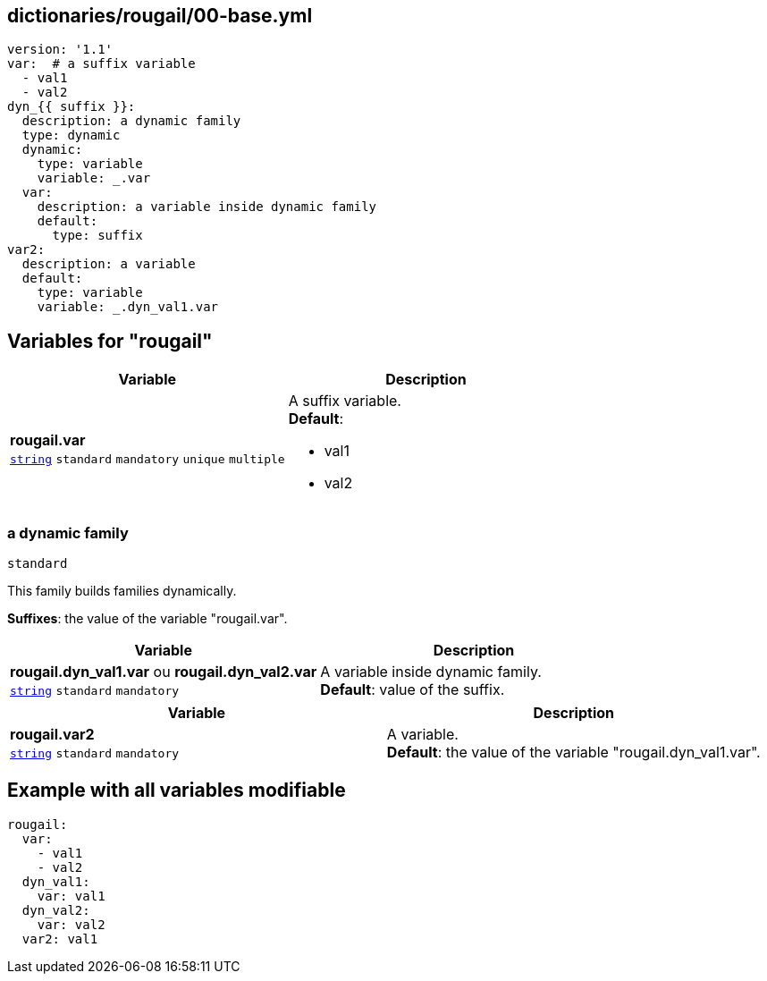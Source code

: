 == dictionaries/rougail/00-base.yml

[,yaml]
----
version: '1.1'
var:  # a suffix variable
  - val1
  - val2
dyn_{{ suffix }}:
  description: a dynamic family
  type: dynamic
  dynamic:
    type: variable
    variable: _.var
  var:
    description: a variable inside dynamic family
    default:
      type: suffix
var2:
  description: a variable
  default:
    type: variable
    variable: _.dyn_val1.var
----
== Variables for "rougail"

[cols="108a,108a",options="header"]
|====
| Variable                                                                                                   | Description                                                                                                
| 
**rougail.var** +
`https://rougail.readthedocs.io/en/latest/variable.html#variables-types[string]` `standard` `mandatory` `unique` `multiple`                                                                                                            | 
A suffix variable. +
**Default**: 

* val1
* val2                                                                                                            
|====

=== a dynamic family

`standard`


This family builds families dynamically.

**Suffixes**: the value of the variable "rougail.var".

[cols="108a,108a",options="header"]
|====
| Variable                                                                                                   | Description                                                                                                
| 
**rougail.dyn_val1.var** ou **rougail.dyn_val2.var** +
`https://rougail.readthedocs.io/en/latest/variable.html#variables-types[string]` `standard` `mandatory`                                                                                                            | 
A variable inside dynamic family. +
**Default**: value of the suffix.                                                                                                            
|====

[cols="108a,108a",options="header"]
|====
| Variable                                                                                                   | Description                                                                                                
| 
**rougail.var2** +
`https://rougail.readthedocs.io/en/latest/variable.html#variables-types[string]` `standard` `mandatory`                                                                                                            | 
A variable. +
**Default**: the value of the variable "rougail.dyn_val1.var".                                                                                                            
|====


== Example with all variables modifiable

[,yaml]
----
rougail:
  var:
    - val1
    - val2
  dyn_val1:
    var: val1
  dyn_val2:
    var: val2
  var2: val1
----
